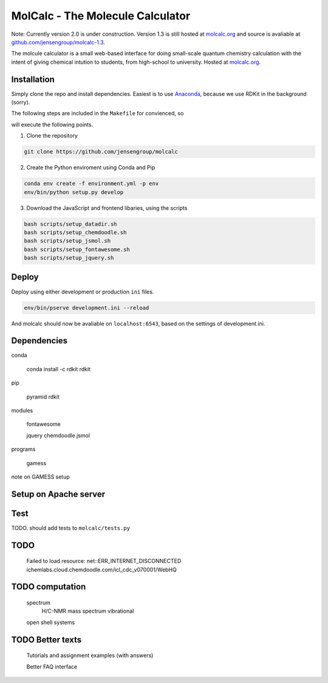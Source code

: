 
MolCalc - The Molecule Calculator
=================================

Note: Currently version 2.0 is under construction. Version 1.3 is still hosted
at molcalc.org_ and source is avaliable at `github.com/jensengroup/molcalc-1.3`__.

The molcule calculator is a small web-based interface for doing small-scale
quantum chemistry calculation with the intent of giving chemical intution to
students, from high-school to university.
Hosted at molcalc.org_.

.. _molcalc.org: http://molcalc.org

.. _github_molcalc13: https://github.com/jensengroup/molcalc-1.3

__ github_molcalc13_

Installation
------------

Simply clone the repo and install dependencies.
Easiest is to use Anaconda_, because we use RDKit in the background (sorry).

.. _Anaconda: https://www.anaconda.com/download

The following steps are included in the ``Makefile`` for convienced, so

.. code-block:: bash
    git clone https://github.com/jensengroup/molcalc
    cd molcalc
    make

will execute the following points.

1. Clone the repository

.. code-block:: bash

    git clone https://github.com/jensengroup/molcalc

2. Create the Python enviroment using Conda and Pip

.. code-block:: bash

    conda env create -f environment.yml -p env
    env/bin/python setup.py develop

3. Download the JavaScript and frontend libaries, using the scripts

.. code-block:: bash

    bash scripts/setup_datadir.sh
    bash scripts/setup_chemdoodle.sh
    bash scripts/setup_jsmol.sh
    bash scripts/setup_fontawesome.sh
    bash scripts/setup_jquery.sh


Deploy
------

Deploy using either development or production ``ini`` files.

.. code-block:: bash

    env/bin/pserve development.ini --reload


And molcalc should now be avaliable on ``localhost:6543``, based on the settings of development.ini.


Dependencies
------------

conda

    conda install -c rdkit rdkit

pip

    pyramid
    rdkit

modules

    fontawesome

    jquery
    chemdoodle
    jsmol


programs

    gamess

note on GAMESS setup



Setup on Apache server
----------------------


Test
----

TODO. should add tests to ``molcalc/tests.py``


TODO
----

    Failed to load resource: net::ERR_INTERNET_DISCONNECTED
    ichemlabs.cloud.chemdoodle.com/icl_cdc_v070001/WebHQ


TODO computation
----------------

    spectrum
        H/C-NMR
        mass spectrum
        vibrational

    open shell systems


TODO Better texts
-----------------

    Tutorials and assignment examples (with answers)

    Better FAQ interface


